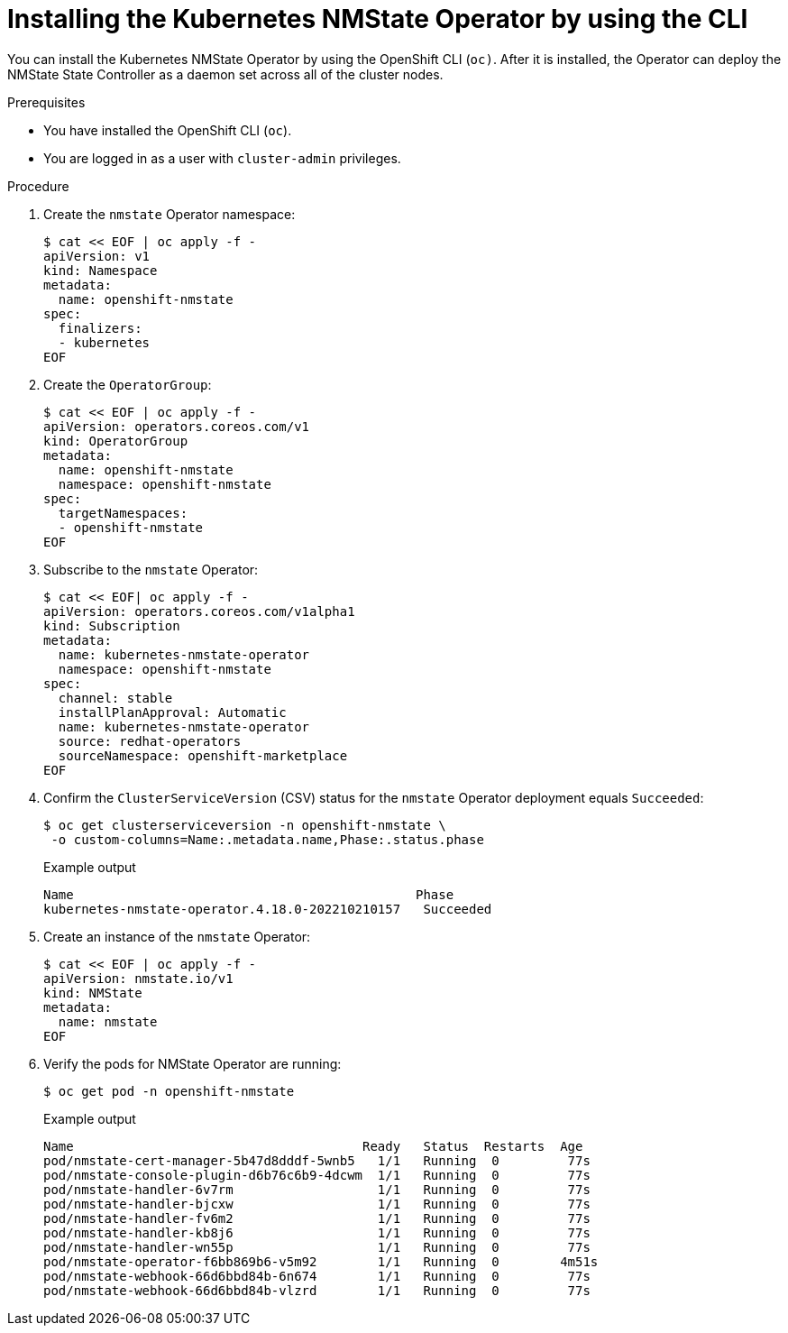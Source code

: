 // This is included in the following assemblies:
//
// networking/k8s_nmstate/k8s-nmstate-about-the-kubernetes-nmstate-operator.adoc

:_mod-docs-content-type: PROCEDURE
[id="installing-the-kubernetes-nmstate-operator-CLI_{context}"]
= Installing the Kubernetes NMState Operator by using the CLI

You can install the Kubernetes NMState Operator by using the OpenShift CLI (`oc)`. After it is installed, the Operator can deploy the NMState State Controller as a daemon set across all of the cluster nodes.

.Prerequisites

* You have installed the OpenShift CLI (`oc`).

* You are logged in as a user with `cluster-admin` privileges.

.Procedure

. Create the `nmstate` Operator namespace:
+
[source,terminal]
----
$ cat << EOF | oc apply -f -
apiVersion: v1
kind: Namespace
metadata:
  name: openshift-nmstate
spec:
  finalizers:
  - kubernetes
EOF
----

. Create the `OperatorGroup`:
+
[source,terminal]
----
$ cat << EOF | oc apply -f -
apiVersion: operators.coreos.com/v1
kind: OperatorGroup
metadata:
  name: openshift-nmstate
  namespace: openshift-nmstate
spec:
  targetNamespaces:
  - openshift-nmstate
EOF
----
. Subscribe to the `nmstate` Operator:
+
[source,terminal]
----
$ cat << EOF| oc apply -f -
apiVersion: operators.coreos.com/v1alpha1
kind: Subscription
metadata:
  name: kubernetes-nmstate-operator
  namespace: openshift-nmstate
spec:
  channel: stable
  installPlanApproval: Automatic
  name: kubernetes-nmstate-operator
  source: redhat-operators
  sourceNamespace: openshift-marketplace
EOF
----

. Confirm the `ClusterServiceVersion` (CSV) status for the `nmstate` Operator deployment equals `Succeeded`:
+
[source,terminal,subs="attributes+"]
----
$ oc get clusterserviceversion -n openshift-nmstate \
 -o custom-columns=Name:.metadata.name,Phase:.status.phase
----
+
.Example output
[source, terminal,subs="attributes+"]
----
Name                                             Phase
kubernetes-nmstate-operator.4.18.0-202210210157   Succeeded
----

. Create an instance of the `nmstate` Operator:
+
[source,terminal]
----
$ cat << EOF | oc apply -f -
apiVersion: nmstate.io/v1
kind: NMState
metadata:
  name: nmstate
EOF
----

. Verify the pods for NMState Operator are running:
+
[source,terminal]
----
$ oc get pod -n openshift-nmstate
----
+
.Example output
[source, terminal,subs="attributes+"]
----
Name                                      Ready   Status  Restarts  Age
pod/nmstate-cert-manager-5b47d8dddf-5wnb5   1/1   Running  0         77s
pod/nmstate-console-plugin-d6b76c6b9-4dcwm  1/1   Running  0         77s
pod/nmstate-handler-6v7rm                   1/1   Running  0         77s
pod/nmstate-handler-bjcxw                   1/1   Running  0         77s
pod/nmstate-handler-fv6m2                   1/1   Running  0         77s
pod/nmstate-handler-kb8j6                   1/1   Running  0         77s
pod/nmstate-handler-wn55p                   1/1   Running  0         77s
pod/nmstate-operator-f6bb869b6-v5m92        1/1   Running  0        4m51s
pod/nmstate-webhook-66d6bbd84b-6n674        1/1   Running  0         77s
pod/nmstate-webhook-66d6bbd84b-vlzrd        1/1   Running  0         77s
----

